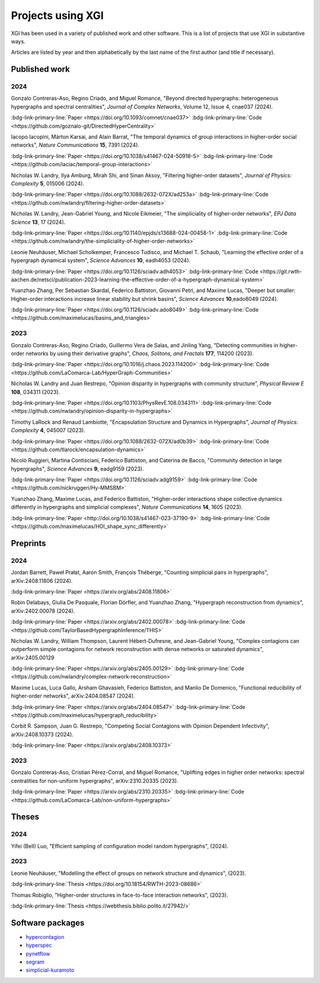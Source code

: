******************
Projects using XGI
******************

XGI has been used in a variety of published work and other software. This is a list of projects that use XGI in substantive ways.

Articles are listed by year and then alphabetically by the last name of the first author (and title if necessary).

Published work
==============

2024
----

Gonzalo Contreras-Aso, Regino Criado, and Miguel Romance, "Beyond directed hypergraphs: heterogeneous hypergraphs and spectral centralities", *Journal of Complex Networks*, Volume 12, Issue 4, cnae037 (2024).

:bdg-link-primary-line:`Paper <https://doi.org/10.1093/comnet/cnae037>`
:bdg-link-primary-line:`Code <https://github.com/goznalo-git/DirectedHyperCentrality>`

Iacopo Iacopini, Márton Karsai, and Alain Barrat, "The temporal dynamics of group interactions in higher-order social networks", *Nature Communications* **15**, 7391 (2024).

:bdg-link-primary-line:`Paper <https://doi.org/10.1038/s41467-024-50918-5>`
:bdg-link-primary-line:`Code <https://github.com/iaciac/temporal-group-interactions>`

Nicholas W. Landry, Ilya Amburg, Mirah Shi, and Sinan Aksoy, "Filtering higher-order datasets", *Journal of Physics: Complexity* **5**, 015006 (2024).

:bdg-link-primary-line:`Paper <https://doi.org/10.1088/2632-072X/ad253a>`
:bdg-link-primary-line:`Code <https://github.com/nwlandry/filtering-higher-order-datasets>`

Nicholas W. Landry, Jean-Gabriel Young, and Nicole Eikmeier, "The simpliciality of higher-order networks", *EPJ Data Science* **13**, 17 (2024).

:bdg-link-primary-line:`Paper <https://doi.org/10.1140/epjds/s13688-024-00458-1>`
:bdg-link-primary-line:`Code <https://github.com/nwlandry/the-simpliciality-of-higher-order-networks>`

Leonie Neuhäuser, Michael Scholkemper, Francesco Tudisco, and Michael T. Schaub, "Learning the effective order of a hypergraph dynamical system", *Science Advances* **10**, eadh4053 (2024).

:bdg-link-primary-line:`Paper <https://doi.org/10.1126/sciadv.adh4053>`
:bdg-link-primary-line:`Code <https://git.rwth-aachen.de/netsci/publication-2023-learning-the-effective-order-of-a-hypergraph-dynamical-system>`

Yuanzhao Zhang, Per Sebastian Skardal, Federico Battiston, Giovanni Petri, and Maxime Lucas, "Deeper but smaller: Higher-order interactions increase linear stability but shrink basins", *Science Advances* **10**,eado8049 (2024).

:bdg-link-primary-line:`Paper <https://doi.org/10.1126/sciadv.ado8049>`
:bdg-link-primary-line:`Code <https://github.com/maximelucas/basins_and_triangles>`

2023
----

Gonzalo Contreras-Aso, Regino Criado, Guillermo Vera de Salas, and Jinling Yang, "Detecting communities in higher-order networks by using their derivative graphs", *Chaos, Solitons, and Fractals* **177**, 114200 (2023).

:bdg-link-primary-line:`Paper <https://doi.org/10.1016/j.chaos.2023.114200>`
:bdg-link-primary-line:`Code <https://github.com/LaComarca-Lab/HyperGraph-Communities>`

Nicholas W. Landry and Juan Restrepo, "Opinion disparity in hypergraphs with community structure", *Physical Review E* **108**, 034311 (2023).

:bdg-link-primary-line:`Paper <https://doi.org/10.1103/PhysRevE.108.034311>`
:bdg-link-primary-line:`Code <https://github.com/nwlandry/opinion-disparity-in-hypergraphs>`

Timothy LaRock and Renaud Lambiotte, "Encapsulation Structure and Dynamics in Hypergraphs", *Journal of Physics: Complexity* **4**, 045007 (2023).

:bdg-link-primary-line:`Paper <https://doi.org/10.1088/2632-072X/ad0b39>`
:bdg-link-primary-line:`Code <https://github.com/tlarock/encapsulation-dynamics>`

Nicolò Ruggieri, Martina Contisciani, Federico Battiston, and Caterina de Bacco, "Community detection in large hypergraphs", *Science Advances* **9**, eadg9159 (2023).

:bdg-link-primary-line:`Paper <https://doi.org/10.1126/sciadv.adg9159>`
:bdg-link-primary-line:`Code <https://github.com/nickruggeri/Hy-MMSBM>`

Yuanzhao Zhang, Maxime Lucas, and Federico Battiston, "Higher-order interactions shape collective dynamics differently in hypergraphs and simplicial complexes", *Nature Communications* **14**, 1605 (2023).

:bdg-link-primary-line:`Paper <http://doi.org/10.1038/s41467-023-37190-9>`
:bdg-link-primary-line:`Code <https://github.com/maximelucas/HOI_shape_sync_differently>`


Preprints
=========

2024
----

Jordan Barrett, Paweł Prałat, Aaron Smith, François Théberge, "Counting simplicial pairs in hypergraphs", arXiv:2408.11806 (2024).

:bdg-link-primary-line:`Paper <https://arxiv.org/abs/2408.11806>`

Robin Delabays, Giulia De Pasquale, Florian Dörfler, and Yuanzhao Zhang, "Hypergraph reconstruction from dynamics", arXiv:2402.00078 (2024).

:bdg-link-primary-line:`Paper <https://arxiv.org/abs/2402.00078>`
:bdg-link-primary-line:`Code <https://github.com/TaylorBasedHypergraphInference/THIS>`

Nicholas W. Landry, William Thompson, Laurent Hébert-Dufresne, and Jean-Gabriel Young, "Complex contagions can outperform simple contagions for network reconstruction with dense networks or saturated dynamics", arXiv:2405.00129

:bdg-link-primary-line:`Paper <https://arxiv.org/abs/2405.00129>`
:bdg-link-primary-line:`Code <https://github.com/nwlandry/complex-network-reconstruction>`


Maxime Lucas, Luca Gallo, Arsham Ghavasieh, Federico Battiston, and Manlio De Domenico, "Functional reducibility of higher-order networks", arXiv:2404.08547 (2024).

:bdg-link-primary-line:`Paper <https://arxiv.org/abs/2404.08547>`
:bdg-link-primary-line:`Code <https://github.com/maximelucas/hypergraph_reducibility>`

Corbit R. Sampson, Juan G. Restrepo, "Competing Social Contagions with Opinion Dependent Infectivity", arXiv:2408.10373 (2024).

:bdg-link-primary-line:`Paper <https://arxiv.org/abs/2408.10373>`

2023
----

Gonzalo Contreras-Aso, Cristian Pérez-Corral, and Miguel Romance, "Uplifting edges in higher order networks: spectral centralities for non-uniform hypergraphs", arXiv:2310.20335 (2023).

:bdg-link-primary-line:`Paper <https://arxiv.org/abs/2310.20335>`
:bdg-link-primary-line:`Code <https://github.com/LaComarca-Lab/non-uniform-hypergraphs>`


Theses
======

2024
----

Yifei (Bell) Luo, "Efficient sampling of configuration model random hypergraphs", (2024).

2023
----

Leonie Neuhäuser, "Modelling the effect of groups on network structure and dynamics", (2023).

:bdg-link-primary-line:`Thesis <https://doi.org/10.18154/RWTH-2023-08686>`

Thomas Robiglio, "Higher-order structures in face-to-face interaction networks", (2023).

:bdg-link-primary-line:`Thesis <https://webthesis.biblio.polito.it/27942/>`


Software packages
=================

- `hypercontagion <https://hypercontagion.readthedocs.io/en/latest>`_
- `hyperspec <https://github.com/yaml-programming/hyperspec>`_
- `pynetflow <https://github.com/anthbapt/pynetflow>`_
- `segram <https://github.com/sztal/segram>`_
- `simplicial-kuramoto <https://arnaudon.github.io/simplicial-kuramoto>`_